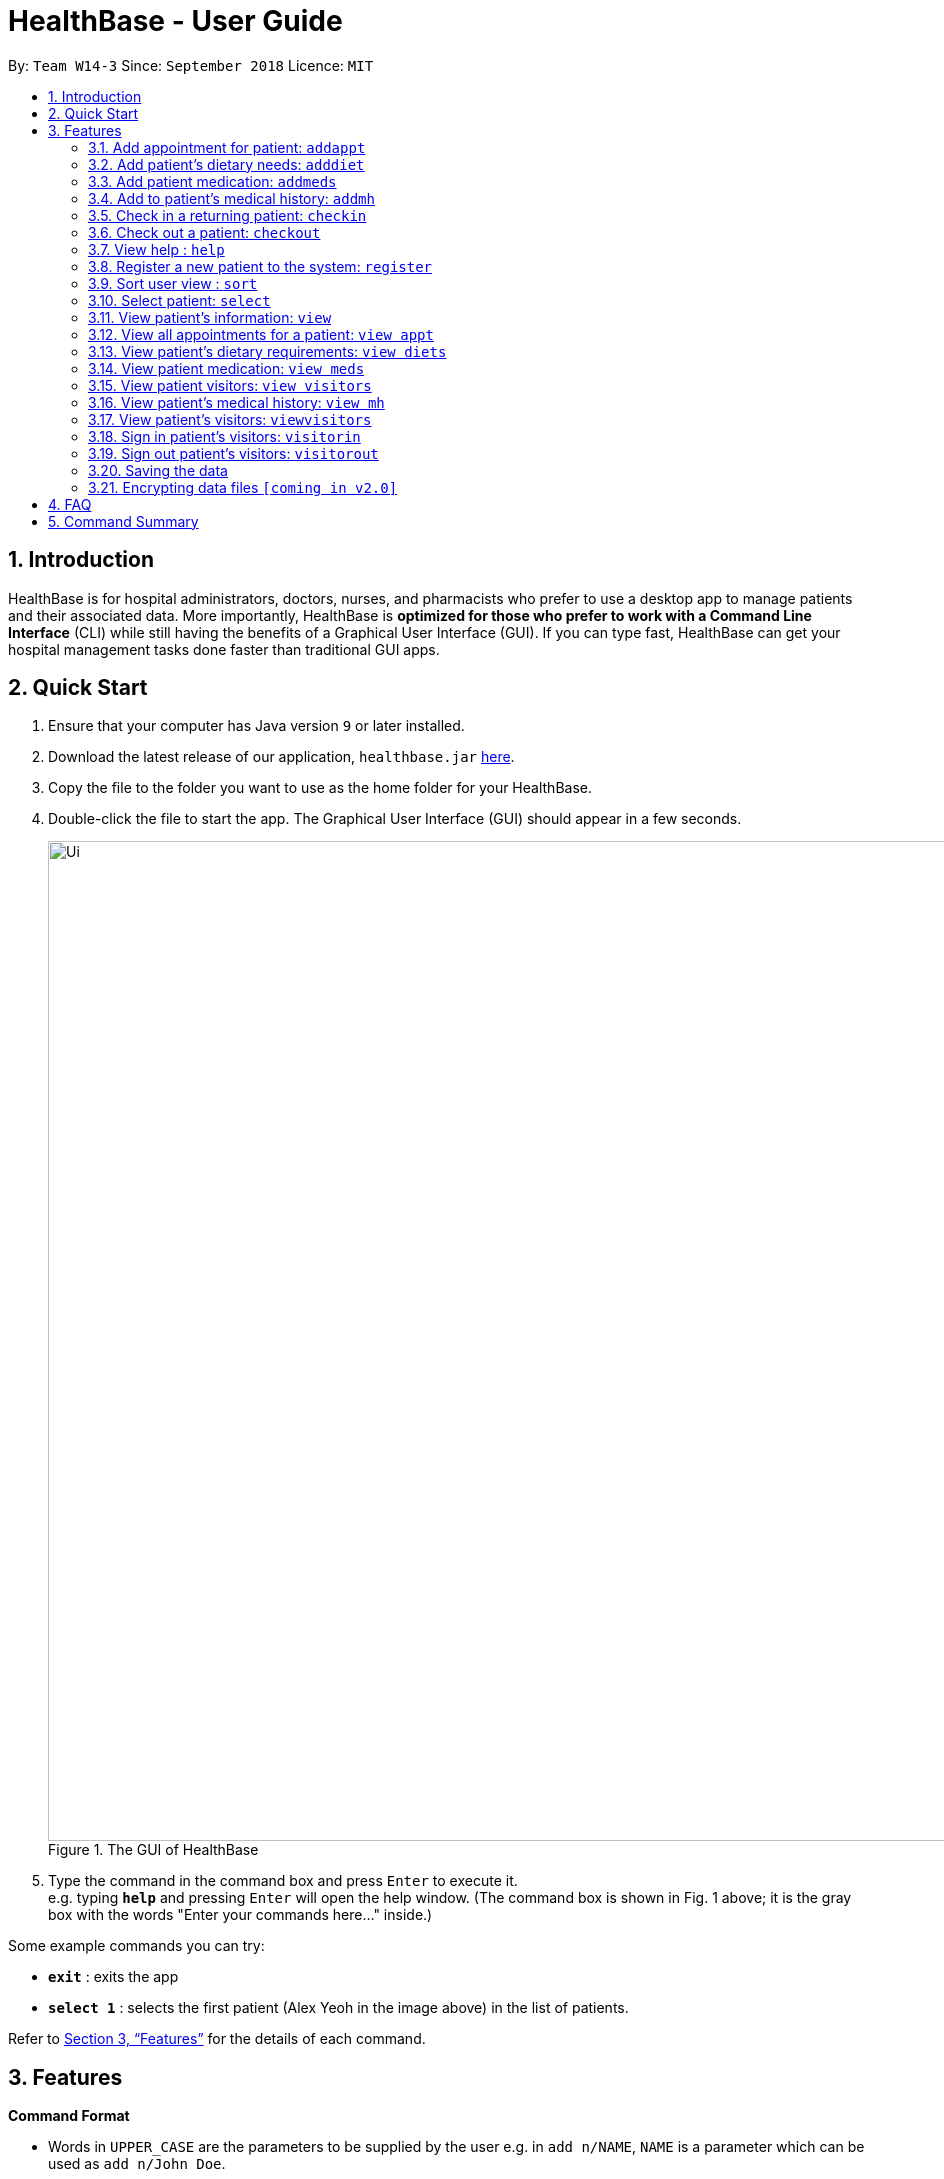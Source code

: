 = HealthBase - User Guide
:site-section: UserGuide
:toc:
:toc-title:
:toc-placement: preamble
:sectnums:
:imagesDir: images
:stylesDir: stylesheets
:xrefstyle: full
:experimental:
ifdef::env-github[]
:tip-caption: :bulb:
:note-caption: :information_source:
endif::[]
:repoURL: https://github.com/CS2103-AY1819S1-W14-3/main

By: `Team W14-3`      Since: `September 2018`      Licence: `MIT`

== Introduction


HealthBase is for hospital administrators, doctors, nurses, and pharmacists who prefer to use a desktop app to manage patients and their associated data.
More importantly, HealthBase is *optimized for those who prefer to work with a Command Line Interface* (CLI) while still having the benefits of a Graphical User Interface (GUI).
If you can type fast, HealthBase can get your hospital management tasks done faster than traditional GUI apps.

== Quick Start

.  Ensure that your computer has Java version `9` or later installed.
.  Download the latest release of our application, `healthbase.jar` link:{repoURL}/releases[here].
.  Copy the file to the folder you want to use as the home folder for your HealthBase.
.  Double-click the file to start the app. The Graphical User Interface (GUI) should appear in a few seconds.
+
.The GUI of HealthBase
image::Ui.png[width="1000"]
+
+
.  Type the command in the command box and press kbd:[Enter] to execute it. +
e.g. typing *`help`* and pressing kbd:[Enter] will open the help window.
(The command box is shown in Fig. 1 above; it is the gray box with the words "Enter your commands here..." inside.)

Some example commands you can try:

* *`exit`* : exits the app
* *`select 1`* : selects the first patient (Alex Yeoh in the image above) in the list of patients.

Refer to <<Features>> for the details of each command.

[[Features]]
== Features

====
*Command Format*

* Words in `UPPER_CASE` are the parameters to be supplied by the user e.g. in `add n/NAME`, `NAME` is a parameter which can be used as `add n/John Doe`.
* Items in square brackets are optional e.g `n/NAME [da/DRUG ALLERGY]` can be used as `da/aspirin da/insulin` or as `n/John Doe`.
* Items with `…`​ after them can be used multiple times including zero times e.g. `[da/DRUG ALLERGY]...` can be used as `{nbsp}` (i.e. 0 times), `da/aspirin`, `da/aspirin da/insulin` etc.
* Parameters can be in any order e.g. if the command specifies `n/NAME p/PHONE_NUMBER`, `p/PHONE_NUMBER n/NAME` is also acceptable.
====

TIP: Features are sorted by their command word in lexicographical order.

//tag::addappt[]
=== Add appointment for patient: `addappt`
Add a scheduled appointment for a patient.

Format: `addappt ic/NRIC type/TYPE pn/PROCEDURE_NAME dt/DD-MM-YYYY HH:MM doc/DOCTOR-IN-CHARGE`

[NOTE]
The only valid types are `PROP` (PROPAEDEUTIC), `DIAG` (DIAGNOSTIC), `THP` (THERAPEUTIC), `SRG` (SURGICAL).
*Other inputs are not allowed.*

[NOTE]
It is useful to note that HealthBase does not permit appointments of duplicate date and time for any one patient. This is
to prevent appointment clashes.

[WARNING]
The HealthBase System assumes that there are `31` days for all months. For the inputs of the dates `31` and `29` (for February), it is the onus of the user to ensure that
the input month has `31` days (for months except February) and `29` days for February in a leap year.

Example(s):

* `addappt ic/S1234567A type/SRG pn/Heart Bypass dt/27-04-2019 10:30 doc/Dr. Pepper`

[#img-addapptcommand]
. Type the example command into the input box as shown in the figure below and hit the kbd:[Enter] key:

.Adding an appointment for patient
image::addapptcommand.jpg[width="1000"]

[#img-addapptresult]
[start=2]
. The resulting output will be as shown in the figure below:

.Appointment has been added
image::addapptresult.jpg[width="1000"]

****
TIP: If you want to view the newly added appointments for a particular patient, simply enter `view appt`.
You may have to enter select `<patient index>` or click on the patient panel card.
To use the full capabilities of the `view` command, click <<#view-command, here>>.
****

//end::addappt[]

//tag::adddiet[]
=== Add patient’s dietary needs: `adddiet`
Add a patient’s dietary requirements into the system.

Format: `adddiet ic/NRIC alg/ALLERGY1 alg/ALLERGY2 cr/CULTURAL_REQUIREMENT pd/PHYSICAL_DIFFICULTY`

There are three types of dietary requirements, which can be added to a patient with their own prefixes:

|=====================================================
| Type of dietary requirement | Prefix | Usage Example
| Allergy | `alg` | `alg/Egg`
| Cultural Requirement | `cr` | `cr/Halal`
| Physical Difficulty | `pd` | `pd/Hands cannot move.`
|=====================================================

****
NOTE: The number of dietary requirements in an `adddiet` command must adhere to the following rules:

* All three types are optional to be included, but there must be at least one dietary requirement in the command.
* For each type, more than one requirements can be specified in the command.
****

****
WARNING: The following inputs are considered as invalid when entering a dietary requirement:

* Input with non-alphabetical characters. Eg. `alg/1Egg`
* Input with only empty whitespaces or blank input. Eg. `cr/        pd/`
****

****
TIP: Adding two same dietary requirements to a patient will only result in one copy of the requirements being saved to
the patient.
****

Example(s):

* `adddiet ic/S1234567A alg/Egg alg/Crab cr/Halal pd/Hands cannot move.`
* `adddiet ic/S1234567A cr/Vegetarian`

//end::adddiet[]

//tag::addmeds[]
=== Add patient medication: `addmeds`
Add to a patient’s medication history.

Format: `addmeds ic/NRIC d/DRUG_NAME q/QUANTITY_PER_DOSE u/DOSAGE_UNIT n/DOSES_PER_DAY t/DURATION_IN_DAYS`

Example(s):

* `addmeds ic/S1234567A d/Paracetamol q/2 u/tablets n/4 t/14`

//end::addmeds[]
//tag::addmh[]
=== Add to patient’s medical history: `addmh`
Add a non-blank diagnosis entry with the name of the doctor-in-charge to an existing patient’s medical history.
The patient must be registered within the system and the doctor's name should contain his title which is followed by his full name.
For all words in the doctor's name, the starting letter must be capitalised.

Format: `addmh ic/NRIC mh/DIAGNOSIS​ doc/DOCTOR-IN-CHARGE`

Example(s):

* `addmh ic/S1234567A mh/Patient shows symptoms of flu. Prescribed 2 weeks of panadol, advised patient to
rest and rehydrate. doc/Dr. Zhang De`
* `addmh ic/T9876543Z mh/Patient appears to have chronic cough. Referred to specialist. doc/Dr.Timothy`

To try out the `addmh` command:

1. Type out a valid `addmh` command which follows the stated format into the command box.
 Such an example can be seen in the figure below.

2. Submit the input into HealthBase by pressing kbd:[Enter].
The result display panel will show a successful `addmh` command message, and should show the further figure below.

.Command box and result display panel before entering an `addmh` command.
image::beforeAddmhCommand.png[width="1000"]

.Command box and result display panel after entering the valid `addmh` command.
image::afterAddmhCommand.png[width="1000"]


****
WARNING: The following invalid inputs will result in a command failure, and the display of an appropriate error message.

* Invalid NRIC
** The patient NRIC does not match to an existing patient in the system. The person will first need to be registered.
* Incorrect format of the doctor's name.
** Doctor's title must be included.
** The first letter of all words in doctor's name must be captalised.
* Blank diagnosis
** An empty diagnosis will not be accepted as a valid diagnosis.
* Missing prefixes
** Not all the prefixes in the stated command format have been included.
****
[TIP]
====
If you want to view the newly added diagnoses to a particular patient, simply enter `view mh`.
You may have to enter select <patient index>` or click on the patient panel card.
To use the full capabilities of the `view` command, click <<#view-command, here>>.
====

//end::addmh[]

//tag::checkin[]
=== Check in a returning patient: `checkin`
Check in a returning patient back to the HealthBase system, and retrieve his/her information from backend and display
them in the left panel of the application window. The patient being checked in must have been previously registered
to the system and were checked out of the system sometime before with the `checkout` command.

Format: `checkin ic/NRIC`

****
TIP: If there is no record of this patient in our system (which means that the patient with the specified `NRIC` has
not visited the hospital and registered in the system, the application will direct user to use the `register` command
to register this new patient with his necessary information.
****

****
WARNING: If the patient with the specified `NRIC` is still active in the system (which means that the patient in the system has
not been checked out yet), the command is considered as invalid. +
The `checkin` command is only considered valid when the patient with the `NRIC` specified were checked out before
with the `checkout` command.
****

Example(s):

* `checkin ic/S1234567A` +
   Note that the patient with `NRIC S1234567A` must have been previously registered to the system and were checked out of
   the system sometime before with the `checkout` command.
//end::checkin[]

//tag::checkout[]
=== Check out a patient: `checkout`
Check out a patient from the HealthBase system, while still keeping the information of the patient at the backend.
Upon checking out a particular patient, this patient will not be displayed in the left panel of the application.

Format: `checkout ic/NRIC`

****
WARNING: If the NRIC does not match that of any checked in patient in the system, an error message will be displayed.
****

****
WARNING: After a patient has been checked out from the system, all commands with the NRIC of this patient as parameter
(except the `checkin` command) will be considered as invalid commands.
****

Example(s):

* `checkout ic/S1234567A`
//end::checkout[]

=== View help : `help`
Open this page.

Format: `help`

//tag::register[]
=== Register a new patient to the system: `register`
Register a new patient together with necessary information into the system.

Format: `register ic/NRIC n/NAME p/PHONE_NUMBER e/EMAIL a/ADDRESS da/DRUG_ALLERGIES`

[NOTE]
If the patient is already registered, the command will not be allowed.

[WARNING]
The prefix `da/` must be separated from the last input by a whitespace

Example(s):

* `register ic/S1234567A n/John Doe p/98765432 e/johnd@example.com a/311, Clementi Ave 2, #02-25 da/aspirin da/insulin`

[#img-registercommand]
. Type the example command into the input box as shown in the figure below and hit the kbd:[Enter] key:

.Registering a new patient
image::registercommand.jpg[width="1000"]

[#img-registerresult]
[start=2]
. The resulting output will be as shown in the figure below:

.Patient has been registered
image::registerresult.jpg[width="1000"]

//end::register[]

//tag::sort[]
=== Sort user view : `sort`
Sort the current view, if it is sortable.

Format: `sort SORT_TYPE SORT_ORDER`

`SORT_TYPE` refers to the order in which the sorting should be done (ascending, descending).
It can be either 'a' for ascending, or 'd' for descending.

`SORT_ORDER` refers to the order in which the sorting should be done.
How this affects the sorting exactly depends on each view, and will be explained in greater detail below.

|=======================================================================
| View Name | Sortable? | What `SORT_ORDER` refers to
| Default | No | -
| Apppointment | Yes | The columns of the table in the view, one-indexed.
| Diet | No | -
| Medication | Yes | The columns of the table in the view, one-indexed.
| Medical History | Yes | The columns of the table in the view, one-indexed.
|=======================================================================

Example(s):

* `sort a 123` where the current view is Medication
** Sorts the table in the medication view by the first column (Drug Name). Any entries with the same drug name will be further sorted by the second column (Dosage), with any entries with the same drug name and dosage being further sorted by the third column (Dosage Unit).
* `sort a 1` where the current view is the default view (blank view).
** Does nothing (the current view is not sortable).

//end::sort[]

//tag::select[]
[#select-command]
=== Select patient: `select`
Select a patient through pure command-line functionality.
The alternative is to click on the patient's card.

Format: `select INDEX`

where INDEX refers to the index of the patient's card (listed in the card)

.Indication of the location of the index on the patient's card
image::highlightIndex.png[width=1000]

Example(s):

* `select 1`

//end::select[]

//tag::view[]
[#view-command]
=== View patient’s information: `view`
View a selected patient’s information in the panel on the right. Exactly what information is displayed depends on the choice of view.

[NOTE]
Selected here refers to the use of the <<#select-command,`select`>> command. To view the information of a given patient, he must first be `select` ed.

Format: `view VIEW_NAME`

Current choices for views include:

* default (This is the default blank view, which is displayed when the application is started)
* appt (Appointment view, contains patient's appointments)
* diets (Diet view, contains patient's dietary requirements)
* meds (Medication view, contains information about the patient's medications)
* mh (Medical history view, contains patient's previous medical diagnoses)
* visitors (Visitor list view, contains patient's visitors' names)

This command switches the user's view (right panel of the UI, indicated in the figure directly below) to a chosen view. +

.Indication of the location of the user view
image::highlightUserViewLocation.png[width=1000]

Example(s):

* `view default`

.Default view
image::blankPanel.png[width=1000]

* `view appt`

.Appointment view
image::apptView.png[width=1000]

* `view diets`

.Diet view
image::dietView.png[width=1000]

* `view meds`

.Medication view
image::medsView.png[width=1000]

* `view mh`

.Medical history view
image::mhView.png[width=1000]

****
NOTE: When a user clears all the stored entries with the `clear` command,
the view panels of the last selected person (if any) are still accessible via the `view` command.

* For example, the following `view` commands will function fine for the last selected person.
** `view default`
** `view meds`
** `view appt`
** `view mh`
** `view diet`
****


* `view visitors`

.Visitor view
image::visitorsView.png[width=800]

//end::view[]

=== View all appointments for a patient: `view appt`
See <<#view-command, entry>> on the `view` command.

//tag::viewdiets[]
=== View patient’s dietary requirements: `view diets`
View an existing patient's recorded dietary requirements.

See <<#view-command, entry>> on the `view` command.
//end::viewdiets[]

=== View patient medication: `view meds`
See <<#view-command, entry>> on the `view` command.

=== View patient visitors: `view visitors`
See <<#view-command, entry>> on the `view` command.


=== View patient’s medical history: `view mh`
View an existing patient’s recorded medical history.

See <<#view-command, entry>> on the `view` command.

Example(s):

* `view mh ic/S1234567A`

=== View patient’s visitors: `viewvisitors`
View a particular patient’s visitors.

Format: `viewvisitors ic/PATIENT_NRIC`

Example:

* `viewvisitors ic/S1234567A`

image::viewvisitors_screenshot.png[width=1000]

****
WARNING: If the NRIC does not match that of any checked in patient in the system, an error message will be displayed.
****

//tag::visitorin[]
=== Sign in patient’s visitors: `visitorin`
Sign in a visitor for a patient.

Format: `visitorin ic/PATIENT_NRIC v/VISITOR_NAME`

Example:

* `visitorin ic/S1234567A v/Amy`

image::visitorin_screenshot.png[width=800]

****
WARNING: If the NRIC does not match that of any checked in patient in the system, an error message will be displayed.
****

****
WARNING: The limit size for a visitor list is five.
****

//end::visitorin[]

=== Sign out patient’s visitors: `visitorout`
Sign out a visitor for a patient.

Format: `visitorout ic/PATIENT_NRIC v/VISITOR_NAME`

Example:

* `visitorout ic/S1234567A v/Amy`

image::visitorout_screenshot.png[width=1000]

****
WARNING: If the NRIC does not match that of any checked in patient in the system, an error message will be displayed.
****

****
WARNING: If the required visitor is not in the patient's visitor list, an error message will be displayed.
****

=== Saving the data

Patient data is saved in the hard disk automatically after any command that changes the data. +
There is no need to save manually.

// tag::dataencryption[]
=== Encrypting data files `[coming in v2.0]`

_{explain how the user can enable/disable data encryption}_
// end::dataencryption[]

== FAQ

*Q*: How do I transfer my data to another computer? +
*A*: Install the app in the other computer and overwrite the empty data file it creates with the file that contains the data of your previous app folder.

== Command Summary

====
Each command below will be summarised in the following format:

*Command name*

* Command format
* Example(s) of use
====

*addappt*

* `addappt ic/NRIC type/TYPE pn/PROCEDURE_NAME dt/DD-MM-YYYY HHMM doc/DOCTOR-IN-CHARGE`
* `addappt ic/S1234567A type/SRG pn/Heart Bypass dt/27-04-2019 1030 doc/Dr. Pepper`

*adddiet*

* `adddiet ic/NRIC alg/ALLERGY1 alg/ALLERGY2 cr/CULTURAL_REQUIREMENT pd/PHYSICAL_DIFFICULTY`
* `adddiet ic/S1234567A alg/Egg alg/Crab cr/Halal pd/Hands cannot move.`

*addmeds*

* `addmeds ic/NRIC d/DRUG_NAME q/QUANTITY_PER_DOSE u/DOSAGE_UNIT n/DOSES_PER_DAY t/DURATION_IN_DAYS`
* `addmeds ic/S1234567A d/Paracetamol q/2 u/tablets n/4 t/14`

*addmh*

* `addmh ic/NRIC mh/DIAGNOSIS​ doc/DOCTOR-IN-CHARGE`
* `addmh ic/S1234567A mh/Patient shows symptoms of flu. Prescribed 2 weeks of panadol, advised patient to rest and rehydrate. doc/Dr.Zhang De Chou`

*checkin*

* `checkin ic/NRIC`
* `checkin ic/S1234567A`

*checkout*

* `checkout ic/NRIC`
* `checkout ic/S1234567A`

*register*

* `register ic/NRIC n/NAME p/PHONE_NUMBER a/ADDRESS d/DRUG_ALLERGIES`
* `register ic/S1234567A n/Ling Zhi Yu p/91234567 a/6 College Avenue East, #00-00, University Town, National University of Singapore, 138614 d/nil`

*help*

* `help`
* `help`

*sort*

* `sort SORT_TYPE SORT_ORDER`
* `sort a 123`

*view*

* `view VIEW_NAME`
* `view default`

*viewvisitors*

* `viewvisitors ic/PATIENT_NRIC`
* `viewvisitors ic/S1234567A`

*visitorin*

* `visitorin ic/PATIENT_NRIC v/VISITOR_NAME`
* `visitorin ic/S1234567A v/Sara Ann Nicholas`

*visitorout*

* `visitorout ic/PATIENT_NRIC v/VISITOR_NAME`
* `visitorout ic/S1234567A v/Sara Ann Nicholas`

